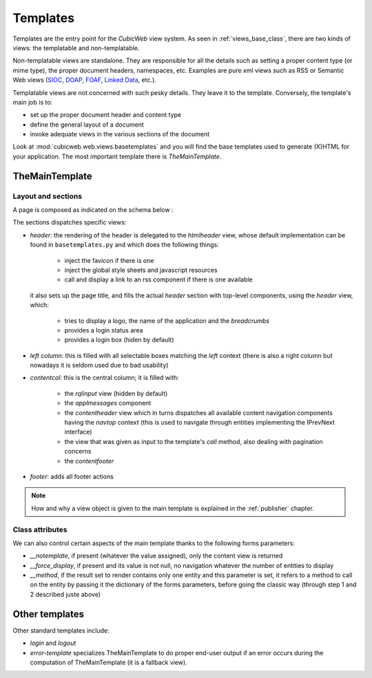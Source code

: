 .. -*- coding: utf-8 -*-

.. |cubicweb| replace:: *CubicWeb*

.. _templates:

Templates
=========

Templates are the entry point for the |cubicweb| view system. As seen
in :ref:`views_base_class`, there are two kinds of views: the
templatable and non-templatable.

Non-templatable views are standalone. They are responsible for all the
details such as setting a proper content type (or mime type), the
proper document headers, namespaces, etc. Examples are pure xml views
such as RSS or Semantic Web views (`SIOC`_, `DOAP`_, `FOAF`_, `Linked
Data`_, etc.).

.. _`SIOC`: http://sioc-project.org/
.. _`DOAP`: http://trac.usefulinc.com/doap
.. _`FOAF`: http://www.foaf-project.org/
.. _`Linked Data`: http://linkeddata.org/

Templatable views are not concerned with such pesky details. They
leave it to the template. Conversely, the template's main job is to:

* set up the proper document header and content type
* define the general layout of a document
* invoke adequate views in the various sections of the document


Look at :mod:`cubicweb.web.views.basetemplates` and you will find the
base templates used to generate (X)HTML for your application. The most
important template there is `TheMainTemplate`.

.. _the_main_template_layout:

TheMainTemplate
---------------

.. _the_main_template_sections:

Layout and sections
```````````````````

A page is composed as indicated on the schema below :

.. image:: ../../../images/main_template.png

The sections dispatches specific views:

* `header`: the rendering of the header is delegated to the
  `htmlheader` view, whose default implementation can be found in
  ``basetemplates.py`` and which does the following things:

    * inject the favicon if there is one
    * inject the global style sheets and javascript resources
    * call and display a link to an rss component if there is one available

  it also sets up the page title, and fills the actual
  `header` section with top-level components, using the `header` view, which:

    * tries to display a logo, the name of the application and the `breadcrumbs`
    * provides a login status area
    * provides a login box (hiden by default)

* `left column`: this is filled with all selectable boxes matching the
  `left` context (there is also a right column but nowadays it is
  seldom used due to bad usability)

* `contentcol`: this is the central column; it is filled with:

    * the `rqlinput` view (hidden by default)
    * the `applmessages` component
    * the `contentheader` view which in turns dispatches all available
      content navigation components having the `navtop` context (this
      is used to navigate through entities implementing the IPrevNext
      interface)
    * the view that was given as input to the template's `call`
      method, also dealing with pagination concerns
    * the `contentfooter`

* `footer`: adds all footer actions

.. note::

  How and why a view object is given to the main template is explained
  in the :ref:`publisher` chapter.

Class attributes
````````````````

We can also control certain aspects of the main template thanks to the following
forms parameters:

* `__notemplate`, if present (whatever the value assigned), only the content view
  is returned
* `__force_display`, if present and its value is not null, no navigation
  whatever the number of entities to display
* `__method`, if the result set to render contains only one entity and this
  parameter is set, it refers to a method to call on the entity by passing it
  the dictionary of the forms parameters, before going the classic way (through
  step 1 and 2 described juste above)

Other templates
---------------

Other standard templates include:

* `login` and `logout`

* `error-template` specializes TheMainTemplate to do proper end-user
  output if an error occurs during the computation of TheMainTemplate
  (it is a fallback view).
